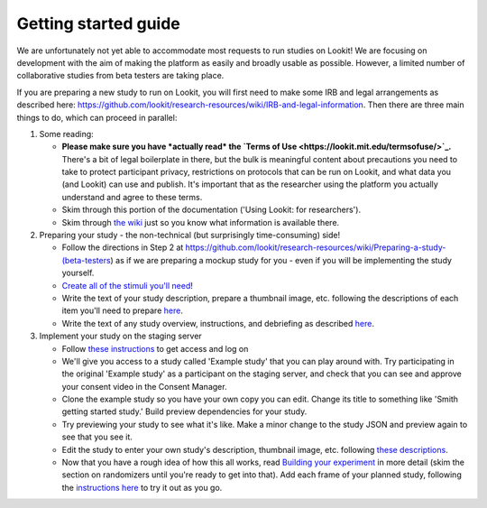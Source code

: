 ##################################
Getting started guide
##################################


We are unfortunately not yet able to accommodate most requests to run studies on Lookit! We are focusing on development with the aim of making the platform as easily and broadly usable as possible. However, a limited number of collaborative studies from beta testers are taking place.

If you are preparing a new study to run on Lookit, you will first need to make some IRB and legal arrangements as described here: https://github.com/lookit/research-resources/wiki/IRB-and-legal-information. Then there are three main things to do, which can proceed in parallel:

1. Some reading: 

   - **Please make sure you have *actually read* the `Terms of Use <https://lookit.mit.edu/termsofuse/>`_.** There's a bit of legal boilerplate in there, but the bulk is meaningful content about precautions you need to take to protect participant privacy, restrictions on protocols that can be run on Lookit, and what data you (and Lookit) can use and publish. It's important that as the researcher using the platform you actually understand and agree to these terms. 
   - Skim through this portion of the documentation ('Using Lookit: for researchers').
   - Skim through `the wiki <https://github.com/lookit/research-resources/wiki>`_ just so you know what information is available there.

2. Preparing your study - the non-technical (but surprisingly time-consuming) side!

   - Follow the directions in Step 2 at https://github.com/lookit/research-resources/wiki/Preparing-a-study-(beta-testers) as if we are preparing a mockup study for you - even if you will be implementing the study yourself.
   - `Create all of the stimuli you'll need <researchers-prep-stimuli.html>`_!
   - Write the text of your study description, prepare a thumbnail image, etc. following the descriptions of each item you'll need to prepare `here <researchers-using-platform.html#creating-a-study>`_. 
   - Write the text of any study overview, instructions, and debriefing as described `here <researchers-create-experiment.html#a-lookit-study-schema-general-principles-and-instructions>`_.

3. Implement your study on the staging server

   - Follow `these instructions <researchers-using-platform.html#logging-in>`_ to get access and log on
   - We'll give you access to a study called 'Example study' that you can play around with. Try participating in the original 'Example study' as a participant on the staging server, and check that you can see and approve your consent video in the Consent Manager.
   - Clone the example study so you have your own copy you can edit. Change its title to something like 'Smith getting started study.' Build preview dependencies for your study. 
   - Try previewing your study to see what it's like. Make a minor change to the study JSON and preview again to see that you see it.
   - Edit the study to enter your own study's description, thumbnail image, etc. following `these descriptions  <researchers-using-platform.html#creating-a-study>`_.
   - Now that you have a rough idea of how this all works, read `Building your experiment <researchers-create-experiment.html#building-your-experiment>`_ in more detail (skim the section on randomizers until you're ready to get into that). Add each frame of your planned study, following the `instructions here <researchers-create-experiment.html#developing-your-study-how-to-try-it-out-as-you-go>`_ to try it out as you go.